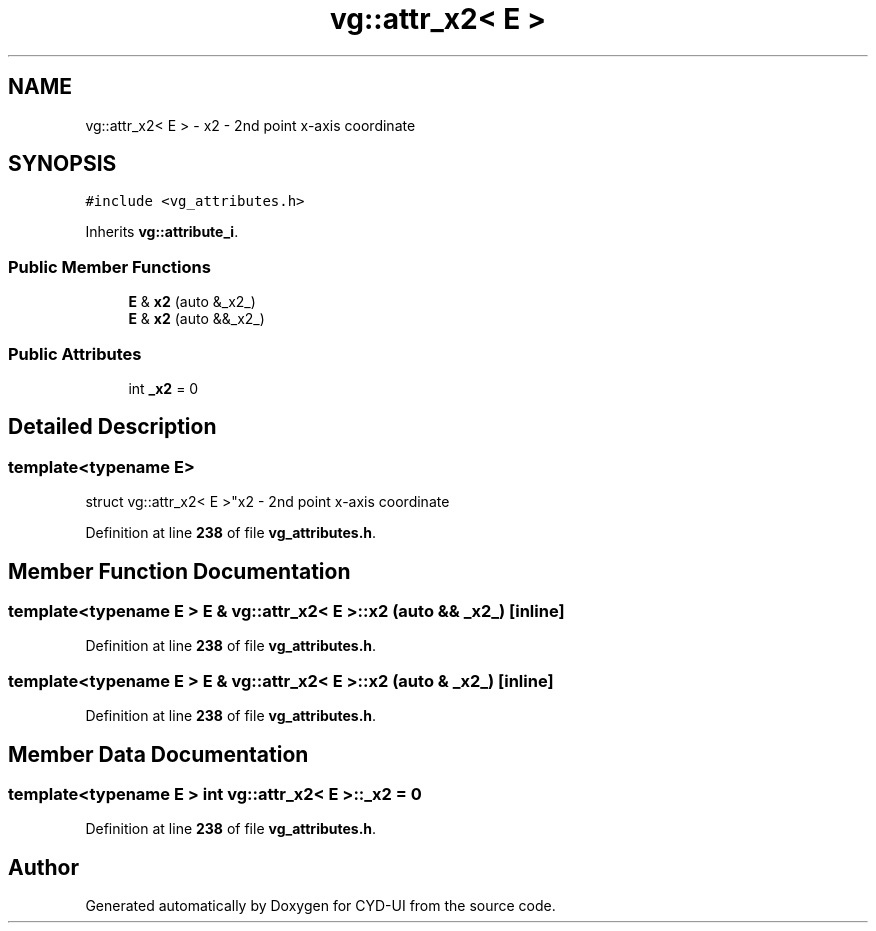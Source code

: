 .TH "vg::attr_x2< E >" 3 "CYD-UI" \" -*- nroff -*-
.ad l
.nh
.SH NAME
vg::attr_x2< E > \- x2 - 2nd point x-axis coordinate  

.SH SYNOPSIS
.br
.PP
.PP
\fC#include <vg_attributes\&.h>\fP
.PP
Inherits \fBvg::attribute_i\fP\&.
.SS "Public Member Functions"

.in +1c
.ti -1c
.RI "\fBE\fP & \fBx2\fP (auto &_x2_)"
.br
.ti -1c
.RI "\fBE\fP & \fBx2\fP (auto &&_x2_)"
.br
.in -1c
.SS "Public Attributes"

.in +1c
.ti -1c
.RI "int \fB_x2\fP = 0"
.br
.in -1c
.SH "Detailed Description"
.PP 

.SS "template<typename \fBE\fP>
.br
struct vg::attr_x2< E >"x2 - 2nd point x-axis coordinate 
.PP
Definition at line \fB238\fP of file \fBvg_attributes\&.h\fP\&.
.SH "Member Function Documentation"
.PP 
.SS "template<typename \fBE\fP > \fBE\fP & \fBvg::attr_x2\fP< \fBE\fP >::x2 (auto && _x2_)\fC [inline]\fP"

.PP
Definition at line \fB238\fP of file \fBvg_attributes\&.h\fP\&.
.SS "template<typename \fBE\fP > \fBE\fP & \fBvg::attr_x2\fP< \fBE\fP >::x2 (auto & _x2_)\fC [inline]\fP"

.PP
Definition at line \fB238\fP of file \fBvg_attributes\&.h\fP\&.
.SH "Member Data Documentation"
.PP 
.SS "template<typename \fBE\fP > int \fBvg::attr_x2\fP< \fBE\fP >::_x2 = 0"

.PP
Definition at line \fB238\fP of file \fBvg_attributes\&.h\fP\&.

.SH "Author"
.PP 
Generated automatically by Doxygen for CYD-UI from the source code\&.
